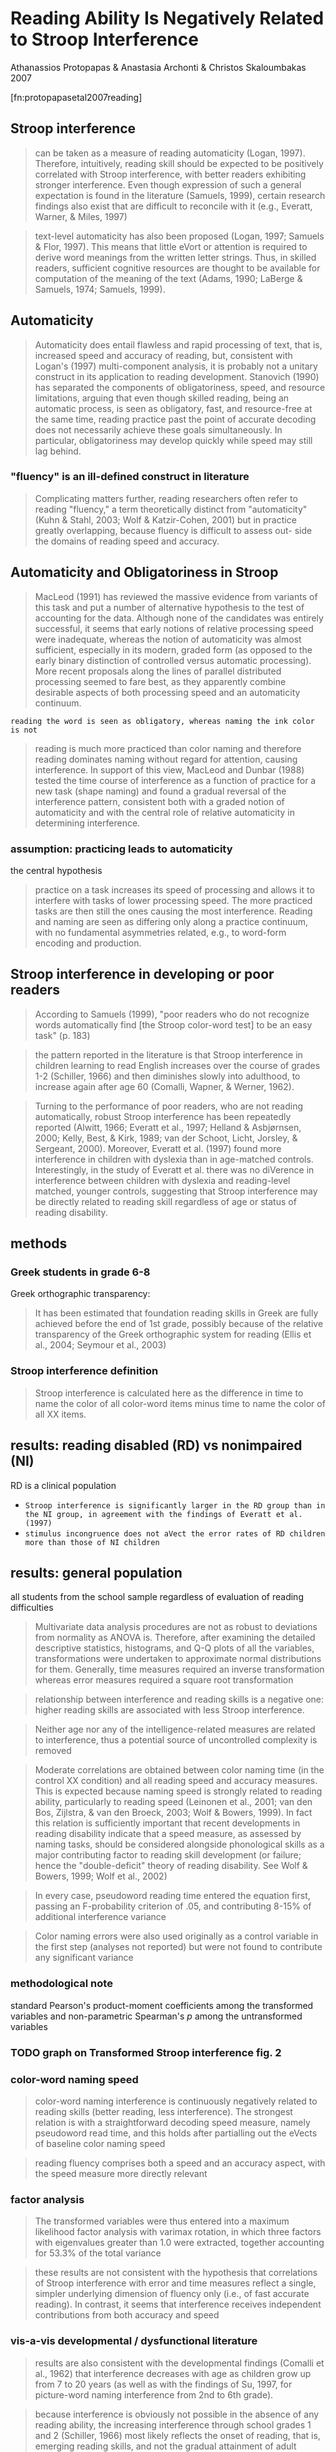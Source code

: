 * Reading Ability Is Negatively Related to Stroop Interference
  
  Athanassios Protopapas & Anastasia Archonti & Christos Skaloumbakas 2007

  [fn:protopapasetal2007reading]

** Stroop interference

   #+BEGIN_QUOTE
   can be taken as a measure of reading automaticity (Logan, 1997). Therefore, intuitively, reading skill should be
   expected to be positively correlated with Stroop interference, with better readers exhibiting stronger
   interference. Even though expression of such a general expectation is found in the literature (Samuels, 1999),
   certain research findings also exist that are difficult to reconcile with it (e.g., Everatt, Warner, & Miles, 1997)
   #+END_QUOTE


   #+BEGIN_QUOTE
   text-level automaticity has also been proposed (Logan, 1997; Samuels & Flor, 1997). This means that little eVort or
   attention is required to derive word meanings from the written letter strings. Thus, in skilled readers, sufficient
   cognitive resources are thought to be available for computation of the meaning of the text (Adams, 1990; LaBerge &
   Samuels, 1974; Samuels, 1999).
   #+END_QUOTE

** Automaticity

   #+BEGIN_QUOTE
   Automaticity does entail flawless and rapid processing of text, that is, increased speed and accuracy of reading,
   but, consistent with Logan's (1997) multi-component analysis, it is probably not a unitary construct in its
   application to reading development. Stanovich (1990) has separated the components of obligatoriness, speed, and
   resource limitations, arguing that even though skilled reading, being an automatic process, is seen as obligatory,
   fast, and resource-free at the same time, reading practice past the point of accurate decoding does not necessarily
   achieve these goals simultaneously. In particular, obligatoriness may develop quickly while speed may still lag
   behind.
   #+END_QUOTE

*** "fluency" is an ill-defined construct in literature

     #+BEGIN_QUOTE
     Complicating matters further, reading researchers often refer to reading "fluency," a term theoretically distinct
from "automaticity" (Kuhn & Stahl, 2003; Wolf & Katzir-Cohen, 2001) but in practice greatly overlapping, because fluency
is difficult to assess out- side the domains of reading speed and accuracy.
     #+END_QUOTE

** Automaticity and Obligatoriness in Stroop

   #+BEGIN_QUOTE
   MacLeod (1991) has reviewed the massive evidence from variants of this task and put a number of alternative
   hypothesis to the test of accounting for the data. Although none of the candidates was entirely successful, it
   seems that early notions of relative processing speed were inadequate, whereas the notion of automaticity was
   almost sufficient, especially in its modern, graded form (as opposed to the early binary distinction of controlled
   versus automatic processing). More recent proposals along the lines of parallel distributed processing seemed to
   fare best, as they apparently combine desirable aspects of both processing speed and an automaticity continuum.
   #+END_QUOTE

   ~reading the word is seen as obligatory, whereas naming the ink color is not~

   #+BEGIN_QUOTE
   reading is much more practiced than color naming and therefore reading dominates naming without regard for
   attention, causing interference. In support of this view, MacLeod and Dunbar (1988) tested the time course of
   interference as a function of practice for a new task (shape naming) and found a gradual reversal of the
   interference pattern, consistent both with a graded notion of automaticity and with the central role of relative
   automaticity in determining interference.
   #+END_QUOTE

*** assumption: practicing leads to automaticity
    
    the central hypothesis

    #+BEGIN_QUOTE
    practice on a task increases its speed of processing and allows it to interfere with tasks of lower processing
    speed. The more practiced tasks are then still the ones causing the most interference. Reading and naming are seen
    as differing only along a practice continuum, with no fundamental asymmetries related, e.g., to word-form encoding
    and production.
    #+END_QUOTE

** Stroop interference in developing or poor readers

   #+BEGIN_QUOTE
   According to Samuels (1999), "poor readers who do not recognize words automatically find [the Stroop color-word test] to be an easy task" (p. 183)
   #+END_QUOTE

   #+BEGIN_QUOTE
   the pattern reported in the literature is that Stroop interference in children learning to read English increases over the course of grades 1-2 (Schiller, 1966) and then diminishes slowly into adulthood, to increase again after age 60 (Comalli, Wapner, & Werner, 1962).
   #+END_QUOTE

   #+BEGIN_QUOTE
   Turning to the performance of poor readers, who are not reading automatically, robust Stroop interference has been repeatedly reported (Alwitt, 1966; Everatt et al., 1997; Helland & Asbjørnsen, 2000; Kelly, Best, & Kirk, 1989; van der Schoot, Licht, Jorsley, & Sergeant, 2000). Moreover, Everatt et al. (1997) found more interference in children with dyslexia than in age-matched controls. Interestingly, in the study of Everatt et al. there was no diVerence in interference between children with dyslexia and reading-level matched, younger controls, suggesting that Stroop interference may be directly related to reading skill regardless of age or status of reading disability. 
   #+END_QUOTE

** methods

*** Greek students in grade 6-8

    Greek orthographic transparency:

    #+BEGIN_QUOTE
    It has been estimated that foundation reading skills in Greek are fully achieved before the end of 1st grade, possibly because of the relative transparency of the Greek orthographic system for reading (Ellis et al., 2004; Seymour et al., 2003) 
    #+END_QUOTE

*** Stroop interference definition

    #+BEGIN_QUOTE
    Stroop interference is calculated here as the difference in time to name the color of all color-word items minus time to name the color of all XX items. 
    #+END_QUOTE

** results: reading disabled (RD) vs nonimpaired (NI)

   RD is a clinical population

   - ~Stroop interference is significantly larger in the RD group than in the NI group, in agreement with the findings of Everatt et al. (1997)~
   - ~stimulus incongruence does not aVect the error rates of RD children more than those of NI children~

** results: general population

     all students from the school sample regardless of evaluation of reading difficulties
     
     #+BEGIN_QUOTE
     Multivariate data analysis procedures are not as robust to deviations from normality as ANOVA is. Therefore, after examining the detailed descriptive statistics, histograms, and Q-Q plots of all the variables, transformations were undertaken to approximate normal distributions for them. Generally, time measures required an inverse transformation whereas error measures required a square root transformation 
     #+END_QUOTE

     #+BEGIN_QUOTE
     relationship between interference and reading skills is a negative one: higher reading skills are associated with less Stroop interference.
     #+END_QUOTE

     #+BEGIN_QUOTE
     Neither age nor any of the intelligence-related measures are related to interference, thus a potential source of
uncontrolled complexity is removed
     #+END_QUOTE

     #+BEGIN_QUOTE
     Moderate correlations are obtained between color naming time (in the control XX condition) and all reading speed
     and accuracy measures. This is expected because naming speed is strongly related to reading ability, particularly
     to reading speed (Leinonen et al., 2001; van den Bos, Zijlstra, & van den Broeck, 2003; Wolf & Bowers, 1999). In
     fact this relation is sufficiently important that recent developments in reading disability indicate that a speed
     measure, as assessed by naming tasks, should be considered alongside phonological skills as a major contributing
     factor to reading skill development (or failure; hence the "double-deficit" theory of reading disability. See Wolf &
     Bowers, 1999; Wolf et al., 2002)
     #+END_QUOTE

     #+BEGIN_QUOTE
     In every case, pseudoword reading time entered the equation first, passing an F-probability criterion of .05, and contributing 8-15% of additional interference variance
     #+END_QUOTE

     #+BEGIN_QUOTE
     Color naming errors were also used originally as a control variable in the first step (analyses not reported) but were not found to contribute any significant variance 
     #+END_QUOTE


*** methodological note
    
    standard Pearson's product-moment coefficients among the transformed variables and non-parametric Spearman's /p/ among the untransformed variables

*** TODO graph on Transformed Stroop interference fig. 2
    
*** color-word naming speed

      #+BEGIN_QUOTE
      color-word naming interference is continuously negatively related to reading skills (better
reading, less interference). The strongest relation is with a straightforward decoding speed
measure, namely pseudoword read time, and this holds after partialling out the eVects of
baseline color naming speed
      #+END_QUOTE


      #+BEGIN_QUOTE
      reading fluency comprises both a speed and an accuracy aspect, with the speed measure more directly relevant
      #+END_QUOTE

*** factor analysis

    #+BEGIN_QUOTE
    The transformed variables were thus entered into a maximum likelihood factor analysis with varimax rotation, in which three factors with eigenvalues greater than 1.0 were extracted, together accounting for 53.3% of the total variance 
    #+END_QUOTE

    #+BEGIN_QUOTE
    these results are not consistent with the hypothesis that correlations of Stroop interference with error and time
    measures reflect a single, simpler underlying dimension of fluency only (i.e., of fast accurate reading). In
    contrast, it seems that interference receives independent contributions from both accuracy and speed
    #+END_QUOTE

*** vis-a-vis developmental / dysfunctional literature

    #+BEGIN_QUOTE
    results are also consistent with the developmental findings (Comalli et al., 1962) that interference decreases with age as children grow up from 7 to 20 years (as well as with the findings of Su, 1997, for picture-word naming interference from 2nd to 6th grade).
    #+END_QUOTE

    #+BEGIN_QUOTE
    because interference is obviously not possible in the absence of any reading ability, the increasing interference through school grades 1 and 2 (Schiller, 1966) most likely reflects the onset of reading, that is, emerging reading skills, and not the gradual attainment of adult fluency. The increased interference reported in old age (over 60 years) may correspond to an overall decrease in reading efficiency 
    #+END_QUOTE

    #+BEGIN_QUOTE
    Ehri and Wilce (1979) found that training recognition accuracy for unfamiliar words increases interference, whereas training recognition speed for familiar words decreases interference 
    #+END_QUOTE

    #+BEGIN_QUOTE
    Stanovich, Cunningham, and West (1981) likewise found increasing interference during the first 6 months of first grade, indicating emerging reading skills, but little further increase in the next 2 months. Presumably, had they continued testing through 3rd or 4th grade they would also have found decreasing interference associated with further automatization of reading skills. 
    #+END_QUOTE

*** Stroop and automaticity

    #+BEGIN_QUOTE
    Stroop interference is taken as an index of the "autonomy associated with automatic processing" (Logan, 1997, p. 126) and not of processing speed (cf. MacLeod, 1991). 
    #+END_QUOTE

    #+BEGIN_QUOTE
    In the context of the instance theory of automaticity (Logan, 1988), Stroop interference hinges on obligatory retrieval, that is, the assumption "that attention to an object or event is sufficient to cause things that were associated with it in the past to be retrieved from memory" (Logan, 1997, p. 131) 
    #+END_QUOTE

    #+BEGIN_QUOTE
    Alternatively, if a mechanism can be postulated to allow suppression of race winners based on task demands, then a
    possible course of processing might be as follows: as soon as obligatory retrieval is active, word reading
    dominates the naming task. Correct performance (color naming) is possible only to the extent that reading
    responses (which typically win the race) can be suppressed at the output stage. Because the response can be
    produced only after inappropriate candidates have been blocked, the time at which the appropriate (color naming)
    response can be selected cannot be earlier than the time at which the dominating (read word) response is
    suppressed. Therefore, slower word reading will lead to later suppression of the read response and later selection
    of the naming response; and thus to slower color naming in the incongruent condition, that is, greater
    interference. This account is similar to the one proposed by Miozzo and Caramazza (2003), where active blocking of
    distractors was hypothesized to explain the finding that distractor word interference in picture naming is
    inversely correlated to the frequency of the distractor.
    #+END_QUOTE

*** reduced inhibition

    #+BEGIN_QUOTE
    in the critical incongruent condition the distribution of participants over number of errors was statistically indistinguishable for the two groups (Table 2). In aging and demented populations, where increased interference is attributed to deficient inhibition, naming errors increase substantially along with increasing interference (Spieler et al., 1996).
    #+END_QUOTE

    #+BEGIN_QUOTE
    If the inhibition hypothesis is the correct explanation of increased interference, despite the lack of an effect on errors, then on the basis of these findings it would have to be expanded to encompass the general population. That is, poor executive inhibition should be found to be continuously associated with increased interference as well as with development of poor reading skills in the general, otherwise cognitively unimpaired, population, resulting in slow, inefficient reading. Whether a priori considered likely or not, and despite being at present less parsimonious than an account of interference that requires consideration of reading skill only, this is an empirically testable hypothesis, and one worth investigating further, in order to elucidate the role of attentional and executive factors of cognitive control in both reading performance and Stroop interference
    #+END_QUOTE

** modeling & simulation

   #+BEGIN_QUOTE
   More recently, Roelofs (2003) has developed a model for the Stroop task based on a more general word production model (WEAVER++; Levelt, Roelofs, & Meyer, 1999). The basic assumption underlying this model is that word reading can directly activate both lemma retrieval and word-form encoding, whereas color naming must pass through conceptual identification before activating lemma retrieval and subsequently word-form encoding. 
   #+END_QUOTE

   #+BEGIN_QUOTE
   Word input ("reading") and color input (via conceptual activation) both contribute activation at the lemma level at which they may compete for selection. Lemma selection is determined by reference to the current task-dependent goal (e.g., "color naming") at a verification stage, so a lemma cannot be selected for response unless it matches the current goal regardless of how much it has been activated. The main diVerence between reading and color naming is the following: because word reading is inherently granted direct access to word forms, it can prevent activation of the word-form response that corresponds to the perceived color. In contrast, color naming cannot prevent activation of the lemma that corresponds to the written word but must wait until the incorrect response is suppressed by blocking rules that prevent goal-inappropriate responses and turn off goal-inappropriate stimulus input. Therefore, in this model, color-word Stroop interference is not so much a matter of experience as it is determined by a fundamental asymmetry between reading and concept naming. Crucially, because of this asymmetry, there is no reverse interference in the model (from an incongruent ink color to the word reading task).
   #+END_QUOTE

   #+BEGIN_QUOTE
   The way the /du/ parameter actually functions in the model is by setting the latency of a blocking rule (P3 in
   Roelofs, 2003). That is, lemmata are activated by their corresponding stimuli for an amount of time equal to /du/, at
   which point P3 applies and blocks the contribution of the task-inappropriate stimulus to lemma activation, thus
   allowing the activation of the task-appropriate (color naming) lemma to exceed the activation of the
   task-inappropriate (reading) one, eventually enabling correct lemma selection
   #+END_QUOTE

*** simulation 1 (a la Roelofs)

    #+BEGIN_QUOTE
    Because word stimuli activate word-form encoding directly, no time is spent on lemma retrieval for the reading task. In contrast, color naming must go through lemma retrieval on the basis of conceptual activation, which is why color naming is slower than word reading. When an incongruent word stimulus is present during the color naming task, then retrieval of the appropriate lemma takes even longer because the word activates an incorrect lemma for the duration of /du/. 
    #+END_QUOTE

    #+BEGIN_QUOTE
    blocking of word input depends on the latency of word form encoding (WFE), which is manipulated to simulate the slow reader, so that /du/ is a function of WFE
    #+END_QUOTE

    #+BEGIN_QUOTE
    after removing a few extreme outliers (two values at z > 4 not shown in the figure), the fit of a linear function (adjusted-R2 of .23 for control, .40 for incongruent, and .28 for interference) was within .02 of the best-fitting monotonic function, indicating that linearity constitutes a reasonable approximation for a wide range of reading performance. 
    #+END_QUOTE

    #+BEGIN_QUOTE
    even though naming speed for a variety of elements, including letters, digits, colors, and object drawings, is related to reading skill, it is the rapid naming of letters (and secondarily of digits) that is most impaired in poor readers (Wolf et al., 2002). Color naming, in particular, is sometimes found not to be strongly related to reading past the ages of the youngest readers (Semrud-Clikeman, Guy, & Griffin, 2000). The reason for these differences seems to lie in the shared cognitive processes (Wile & Borowsky, 2004) and corresponding brain circuits (Misra, Katzir, Wolf, & Poldrack, 2004) between the reading and rapid naming tasks 
    #+END_QUOTE

    #+BEGIN_QUOTE
    the effects of slow reading on color naming may be overestimated. The extent of the overestimate depends on the (unknown) relative contribution of letter-string processing and phonological processing to reading skill variance. 
    #+END_QUOTE

    #+BEGIN_QUOTE
    As a quantitative index of model fit we can calculate the ratio of the slopes: incongruent vs. reading over control vs. reading. This ratio expresses the relative influence of reading skill on the two color naming conditions. The ratio is 2.061 for the simple version of the model (/du/ depending on WFE only), 3.120 for the second version (with /du/ depending on WFE and LVIS in equal proportions) and 2.624 for the human data shown in Fig. 3. 
    #+END_QUOTE

    #+BEGIN_QUOTE
    even though individual letters can be named we have no reason to assume that there is an obligatory or well-practiced letter-naming process to interfere with color naming. In support of the latter assertion, Brown, Roos-Gilbert, & Carr (1995, Experiment 2) have found that rows of X's do not interfere with color naming, even though they produce Stroop dilution. 
    #+END_QUOTE

*** connectionist networks (a la Cohen)

    #+BEGIN_QUOTE
    Color naming, in particular, is sometimes found not to be strongly related to reading past the ages of the youngest readers (Semrud-Clikeman, Guy, & Griffin, 2000). The reason for these differences seems to lie in the shared cognitive processes (Wile & Borowsky, 2004) and corresponding brain circuits (Misra, Katzir, Wolf, & Poldrack, 2004) between the reading and rapid naming tasks 
    #+END_QUOTE

    #+BEGIN_QUOTE
    In this model, Stroop interference arises because of the differential efficiency of the two pathways 
    #+END_QUOTE
    
** conclusion

   #+BEGIN_QUOTE
   We have presented evidence that greater Stroop interference is associated with lower reading skill. In particular, substantial proportions of interference variance can be attributed to decoding speed while additional unique variance is taken up by reading accuracy measures, after controlling for baseline color naming speed. We have interpreted these findings in the context of automatization as supporting a dissociation between obligatoriness and resource efficiency. To account for the effect, a blocking mechanism can be invoked, preventing dominant (obligatory) responses from being produced while allowing their processing speed to determine the non-dominant response latency. 
   #+END_QUOTE

